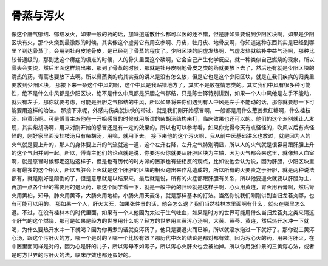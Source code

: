 骨蒸与泻火
==============

像这个肝气郁结、郁结发火，如果一般的药的话，加味逍遥散什么都可以医的还不错，但是肝如果要说到少阳区块啊，如果是少阳区块有火，那个火烧到最激烈的时候，其实像这个虚劳它有用玄参啊、丹皮，牡丹皮、地骨皮啊，你知道这种东西其实是已经到哪里？到达骨蒸了。会用到牡丹皮地骨皮，是已经到了骨蒸的程度了。少阳区块的阴虚发热啊，气虚发热就给补中益气汤啊，那种比较普通级的，那到达这个痨症的极点的时候，人的骨头里面这个磷啊，它会自己产生化学反应，就一种类似自己燃烧的现象，所以骨头会变烫，然后里面这样烧出来，那到了骨蒸的时候，那就是牡丹皮啊地骨皮之类的药就要放下去了，然后还有就是少阳区块的清热的药，青蒿也要放下去啊。所以骨蒸类的病其实我的讲义是没有怎么放，但是它也是这个少阳区块，就是在我们疾病的归类里要放到少阳区块。
那接下来一条这个中风的啊，这个中风是我贴错地方了，其实不是放在情志类的。其实我们中风有很多种可能性，绝不是什么中风都是少阳区块，绝不是什么中风都是肝胆之气郁结，只是陈士铎特别讲到，如果一个人中风他是左手不能动，就只有左手，那你就要考虑，可能是肝胆之气郁结的中风，所以如果将来你们遇到有人中风是左手不能动的话，那你就要想一下可能要用这样的治法。
那接下来呢，外感内伤类就快快的带过，就是我们刚开始感冒啊，一般都是用什么葱姜煮红糖啊，什么桂枝汤、麻黄汤啊。可是傅青主派他在一开始感冒的时候就用所谓的柴胡汤结构来打，临床效果也还可以的。他们的这个派别就让人发现，其实柴胡汤啊，用来对刚开始的感冒还是有一定的效果的，所以也可以参考看，如果你觉得今天有点怪怪的，吹风以后有点怪怪的，刚好家里面没桂枝汤只有柴胡汤，用嘛，就用下去。
接下来他的这个泻火啊，我从前中医基础讲义也放过，就是因为人的火气就是要上升的，那人的身体要上升的气流就这一道，这个左升右降，左升之气特别明显，所以人的火气就是很容易跟肝胆上升的这个气归并到一起。所以，傅青主他们的论点就是说，你要泻火你就要从肝胆区块为主轴，因为火气都会来这里，就像热入血室啊，就是感冒时候都走这边这样子，但是也有历代的时方派的医家也有些相反的观点，比如说他会认为说，因为肝胆，少阳区块里面有最多的这个相火，所以五脏会上火就是这个肝胆的区块的相火跑出来作乱造成的，所以所有的火要责之于肝胆，就是两种说法都有，就是刚好是颠倒的了，但是意思就是以结果来，最后就是说，所有的火症都跟肝胆有关系，所以他要退火就要以肝胆为主，再加一点各个经的需要用的退火药，那这个同学看一下，就是一般中药的归经就是这样子啊，心火用黄连，胃火用石膏啊，然后肾火用黄柏，知母，肺火用黄芩，大肠火用地榆，小肠火用天麦冬，就是那样基本的打法。当然你说我们刚刚讲到当归龙荟丸哪，也有可能可以用的。
那如果一个人，肝火太旺，如果张仲景的话，他会怎么退？我们当然桂林本里面啊有什么，就火在哪里怎么退。不过，在没有桂林本的时代里面，如果有一个人他因为太过于生气吐血，如果是时方的世界可能用什么当归龙荟丸之类来清这个肝气的这个燃烧，那可是如果是经方的世界用什么呢？经方的世界用三黄泻心汤啊，大黄、黄芩、黄连，然后热开水冲一下就喝，为什么要热开水冲一下就喝？因为你再煮的话就变泻药了，他只是要退火而已嘛，所以就滚水泡过一下就好了。那你说三黄泻心汤，跟这个泻肝火的方，哪一个是对的？哪一个比较有效？那历代中医的结论是都对都有效。因为泻心火的药，用来泻肝火，在中医里面同样是对的，因为心是肝的儿子，所以泻母不如泻子，所以泻心火肝火也会被抽掉。所以你用张仲景的三黄泻心法，或者是时方世界的泻肝火的法，临床疗效也都还蛮好的。
